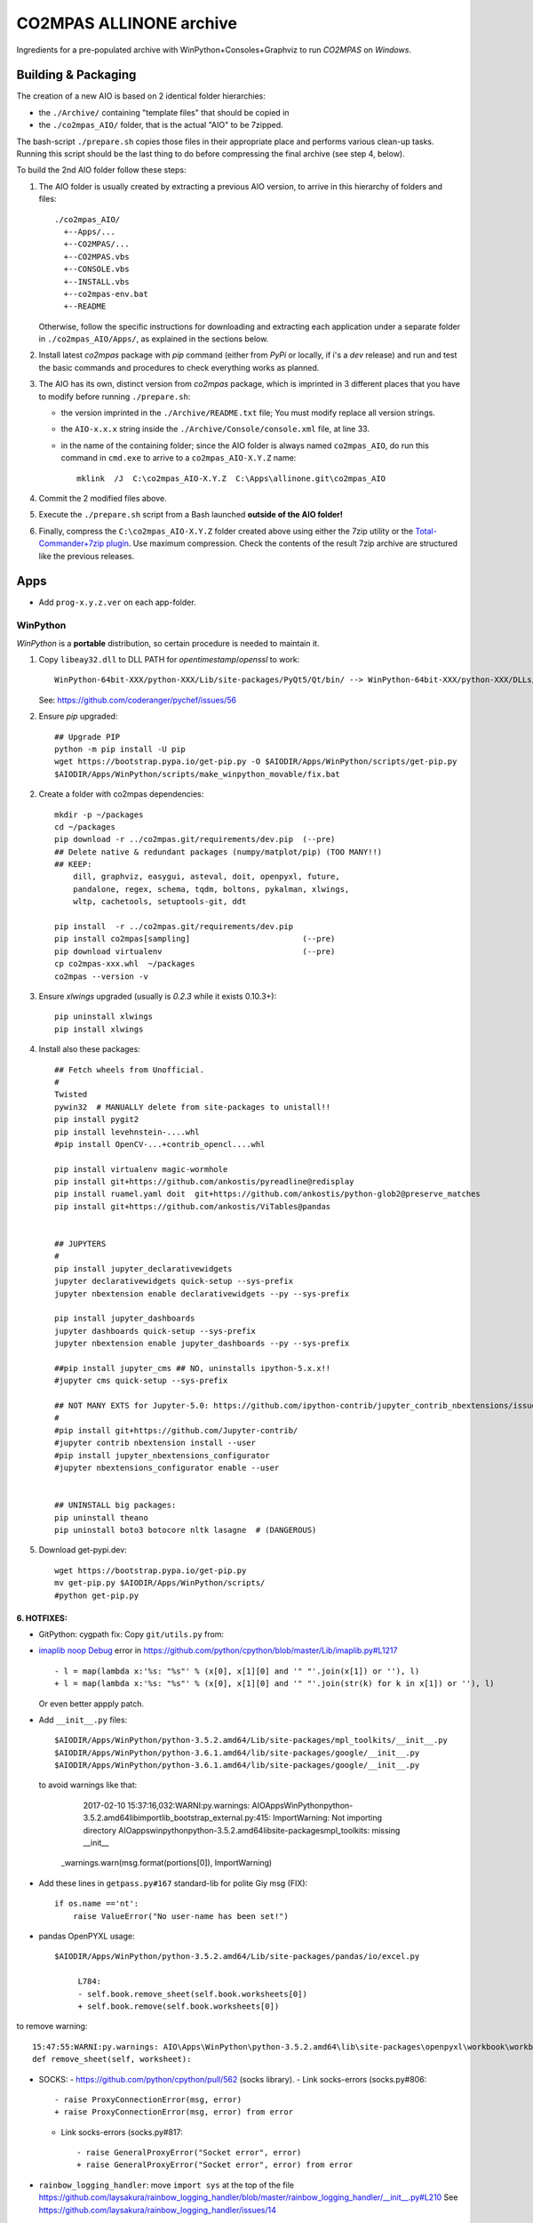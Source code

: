 ########################
CO2MPAS ALLINONE archive
########################

Ingredients for a pre-populated archive with WinPython+Consoles+Graphviz to run *CO2MPAS* on *Windows*.

Building & Packaging
====================
The creation of a new AIO is based on 2 identical folder hierarchies:

- the ``./Archive/`` containing "template files" that should be copied in
- the ``./co2mpas_AIO/`` folder, that is the actual "AIO" to be 7zipped.

The bash-script ``./prepare.sh`` copies those files in their appropriate place and
performs various clean-up tasks. Running this script should be the last thing to do
before compressing the final archive (see step 4, below).

To build the 2nd AIO folder follow these steps:

1. The AIO folder is usually created by extracting a previous AIO version, to arrive
   in this hierarchy of folders and files::

     ./co2mpas_AIO/
       +--Apps/...
       +--CO2MPAS/...
       +--CO2MPAS.vbs
       +--CONSOLE.vbs
       +--INSTALL.vbs
       +--co2mpas-env.bat
       +--README

   Otherwise, follow the specific instructions for downloading and extracting each
   application under a separate folder in ``./co2mpas_AIO/Apps/``, as explained in the
   sections below.

2. Install latest `co2mpas` package with `pip` command (either from *PyPi* or locally,
   if i's a *dev* release) and run and test the basic commands and procedures to
   check everything works as planned.

3. The AIO has its own, distinct version from *co2mpas* package, which is imprinted
   in 3 different places that you have to modify before running ``./prepare.sh``:

   - the version imprinted in the ``./Archive/README.txt`` file;  You must
     modify replace all version strings.
   - the ``AIO-x.x.x`` string inside the ``./Archive/Console/console.xml`` file,
     at line 33.
   - in the name of the containing folder; since the AIO folder is always
     named ``co2mpas_AIO``, do run this command in ``cmd.exe`` to arrive to
     a ``co2mpas_AIO-X.Y.Z`` name::

         mklink  /J  C:\co2mpas_AIO-X.Y.Z  C:\Apps\allinone.git\co2mpas_AIO

4. Commit the 2 modified files above.

5. Execute the ``./prepare.sh`` script from a Bash launched **outside of the AIO folder!**

6. Finally, compress the ``C:\co2mpas_AIO-X.Y.Z`` folder created above using either
   the 7zip utility or the `Total-Commander+7zip plugin <https://www.ghisler.com/plugins.htm>`_.
   Use maximum compression.   Check the contents of the result 7zip archive are
   structured like the previous releases.


Apps
====
- Add ``prog-x.y.z.ver`` on each app-folder.


WinPython
---------
*WinPython* is a **portable** distribution, so certain procedure is needed
to maintain it.

.. Note:
   Specifically, when upgrading pip, always use this *WinPython* script:
   ``$aio/Apps/WinPython/scripts/upgrade_pip.bat``

   Otherwise, whatever pip install <package> you do, will not run if AIO folder moved.
   In any case, running ``$aio/Apps/WinPython/scripts/make_winpython_movable.bat``
   script wll fix both problems.


1. Copy ``libeay32.dll`` to DLL PATH for *opentimestamp*/*openssl* to work::

       WinPython-64bit-XXX/python-XXX/Lib/site-packages/PyQt5/Qt/bin/ --> WinPython-64bit-XXX/python-XXX/DLLs/

   See: https://github.com/coderanger/pychef/issues/56

2. Ensure *pip* upgraded::

    ## Upgrade PIP
    python -m pip install -U pip
    wget https://bootstrap.pypa.io/get-pip.py -O $AIODIR/Apps/WinPython/scripts/get-pip.py
    $AIODIR/Apps/WinPython/scripts/make_winpython_movable/fix.bat

2. Create a folder with co2mpas dependencies::

    mkdir -p ~/packages
    cd ~/packages
    pip download -r ../co2mpas.git/requirements/dev.pip  (--pre)
    ## Delete native & redundant packages (numpy/matplot/pip) (TOO MANY!!)
    ## KEEP:
        dill, graphviz, easygui, asteval, doit, openpyxl, future,
        pandalone, regex, schema, tqdm, boltons, pykalman, xlwings,
        wltp, cachetools, setuptools-git, ddt

    pip install  -r ../co2mpas.git/requirements/dev.pip
    pip install co2mpas[sampling]                        (--pre)
    pip download virtualenv                              (--pre)
    cp co2mpas-xxx.whl  ~/packages
    co2mpas --version -v

3. Ensure `xlwings` upgraded (usually is `0.2.3` while it exists 0.10.3+)::

      pip uninstall xlwings
      pip install xlwings

4. Install also these packages::

    ## Fetch wheels from Unofficial.
    #
    Twisted
    pywin32  # MANUALLY delete from site-packages to unistall!!
    pip install pygit2
    pip install levehnstein-....whl
    #pip install OpenCV-...+contrib_opencl....whl

    pip install virtualenv magic-wormhole
    pip install git+https://github.com/ankostis/pyreadline@redisplay
    pip install ruamel.yaml doit  git+https://github.com/ankostis/python-glob2@preserve_matches
    pip install git+https://github.com/ankostis/ViTables@pandas


    ## JUPYTERS
    #
    pip install jupyter_declarativewidgets
    jupyter declarativewidgets quick-setup --sys-prefix
    jupyter nbextension enable declarativewidgets --py --sys-prefix

    pip install jupyter_dashboards
    jupyter dashboards quick-setup --sys-prefix
    jupyter nbextension enable jupyter_dashboards --py --sys-prefix

    ##pip install jupyter_cms ## NO, uninstalls ipython-5.x.x!!
    #jupyter cms quick-setup --sys-prefix

    ## NOT MANY EXTS for Jupyter-5.0: https://github.com/ipython-contrib/jupyter_contrib_nbextensions/issues/942
    #
    #pip install git+https://github.com/Jupyter-contrib/
    #jupyter contrib nbextension install --user
    #pip install jupyter_nbextensions_configurator
    #jupyter nbextensions_configurator enable --user


    ## UNINSTALL big packages:
    pip uninstall theano
    pip uninstall boto3 botocore nltk lasagne  # (DANGEROUS)

5. Download get-pypi.dev::

       wget https://bootstrap.pypa.io/get-pip.py
       mv get-pip.py $AIODIR/Apps/WinPython/scripts/
       #python get-pip.py

6. HOTFIXES:
~~~~~~~~~~~~

- GitPython: cygpath fix:
  Copy ``git/utils.py`` from:

- `imaplib noop Debug <https://bugs.python.org/issue26543>`_ error in
  https://github.com/python/cpython/blob/master/Lib/imaplib.py#L1217 ::

      - l = map(lambda x:'%s: "%s"' % (x[0], x[1][0] and '" "'.join(x[1]) or ''), l)
      + l = map(lambda x:'%s: "%s"' % (x[0], x[1][0] and '" "'.join(str(k) for k in x[1]) or ''), l)

  Or even better appply patch.

- Add ``__init__.py`` files::

      $AIODIR/Apps/WinPython/python-3.5.2.amd64/Lib/site-packages/mpl_toolkits/__init__.py
      $AIODIR/Apps/WinPython/python-3.6.1.amd64/lib/site-packages/google/__init__.py
      $AIODIR/Apps/WinPython/python-3.6.1.amd64/lib/site-packages/google/__init__.py

  to avoid warnings like that:

      2017-02-10 15:37:16,032:WARNI:py.warnings: AIO\Apps\WinPython\python-3.5.2.amd64\lib\importlib\_bootstrap_external.py:415: ImportWarning: Not importing directory AIO\apps\winpython\python-3.5.2.amd64\lib\site-packages\mpl_toolkits: missing __init__
   _warnings.warn(msg.format(portions[0]), ImportWarning)

- Add these lines in ``getpass.py#167`` standard-lib for polite Giy msg (FIX)::


      if os.name =='nt':
          raise ValueError("No user-name has been set!")


- pandas OpenPYXL usage::

    $AIODIR/Apps/WinPython/python-3.5.2.amd64/Lib/site-packages/pandas/io/excel.py

         L784:
         - self.book.remove_sheet(self.book.worksheets[0])
         + self.book.remove(self.book.worksheets[0])

to remove warning::

     15:47:55:WARNI:py.warnings: AIO\Apps\WinPython\python-3.5.2.amd64\lib\site-packages\openpyxl\workbook\workbook.py:182: DeprecationWarning: Call to deprecated function or class remove_sheet (Use wb.remove(worksheet) or del wb[sheetname]).
     def remove_sheet(self, worksheet):

- SOCKS:
  - https://github.com/python/cpython/pull/562 (socks library).
  - Link socks-errors (socks.py#806::

            - raise ProxyConnectionError(msg, error)
            + raise ProxyConnectionError(msg, error) from error

  - Link socks-errors (socks.py#817::

                - raise GeneralProxyError("Socket error", error)
                + raise GeneralProxyError("Socket error", error) from error

- ``rainbow_logging_handler``: move ``import sys`` at the top of the file
  https://github.com/laysakura/rainbow_logging_handler/blob/master/rainbow_logging_handler/__init__.py#L210
  See https://github.com/laysakura/rainbow_logging_handler/issues/14

- ``exchangelib``:
  Just close pool; see https://github.com/ecederstrand/exchangelib/issues/160

- ``schedula``:
    Fix ``DispatcherAbort`` cstor, see https://github.com/vinci1it2000/schedula/pull/9


POSIX
-----

Cygwin:
~~~~~~~
Upgrade:
- Download recent installer from: https://cygwin.com/install.html
- Write its version as ``cygwin_setup-x86_64-877.ver`` file next to it.
- Run it to get upgrade all installed packages.

Packages to install:
- git, git-completion, colordif, patch
- make, zip, unzip, bzip2, 7z, dos2unix, rsync, inetutils (telnet), nc
- openssh, curl, wget, gnupg
- procps, vim, vim-syntax

DOWNGRADE Git to 2.8.3 from timemachine or else ``pip install git+https://...``
FAILS if Git-2.12+!

    - http://ctm.crouchingtigerhiddenfruitbat.org/pub/cygwin/circa/64bit/2017/04/16/142118/index.html

MSYS2:
~~~~~~
Under *MSYS2* make sure ``wget curl openssh gnupg procps vim telnet``
exist after installing::

- ::

      pacman -S man git make zip unzip  dos2unix rsync procps inetutils patch \
                p7zip gnu-netcat colordiff


- Manually Install git-lfs:
  - Download zip for windows from; https://github.com/git-lfs/git-lfs/releases,
  - extract and copy ``git-lfs.exe --. $AIODIR/Apps/Cygwin/usr/bin``.


GnuPG:
------
- Download latest Gpg4Win from https://www.gpg4win.org/download.html,
  install locally, then copy installation folder into ``$AIODIR/Apps/GunPG/``.
  ``prepare.sh`` makes it portable by creating ``gpgconf.ctl`` in same dir
  as ``gpgconf.exe`` (https://www.gnupg.org/documentation/manuals/gnupg/gpgv.html)




ConsoleZ
--------
- Download from: https://github.com/cbucher/console/wiki/Downloads
- Copy-paste folder of the extracted zipped-release.
- Update ALLINONE-version in Window-title pattern in
  ``/Archive/Apps/Console/console.xml`` or copy the other way round.


clink:
-------
- Download *zip* from: https://mridgers.github.io/clink/
- Update ``profile`` folder and *merge* bat to print *console help*.


Graphviz
--------
- Download from: http://www.graphviz.org/Download_windows.php
- Copy-paste folder of the extracted zipped-release.


node.js
-------

For declarative-widgets:

- Download and unzip the *7z* from: https://nodejs.org/dist/latest/
- OR install node.js according to this: https://gist.github.com/massahud/321a52f153e5d8f571be#file-portable-node-js-andnpm-on-windows-md
- ``npm install bower``


